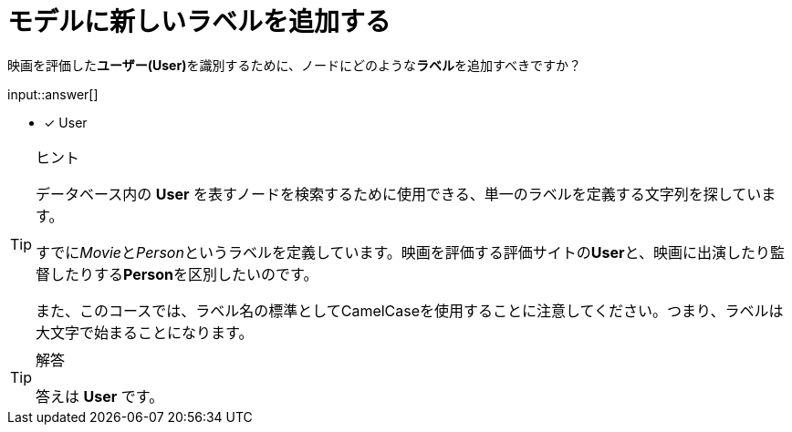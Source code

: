 :type: freetext
:id: q1
[#{id}.question]

[.question.freetext]
= モデルに新しいラベルを追加する

映画を評価した**ユーザー(User)**を識別するために、ノードにどのような**ラベル**を追加すべきですか？

input::answer[]

* [x] User


[TIP,role=hint]
.ヒント
====
データベース内の **User** を表すノードを検索するために使用できる、単一のラベルを定義する文字列を探しています。

すでに__Movie__と__Person__というラベルを定義しています。映画を評価する評価サイトの**User**と、映画に出演したり監督したりする**Person**を区別したいのです。

また、このコースでは、ラベル名の標準としてCamelCaseを使用することに注意してください。つまり、ラベルは大文字で始まることになります。
====

[TIP,role=solution]
.解答
====
答えは **User** です。
====






